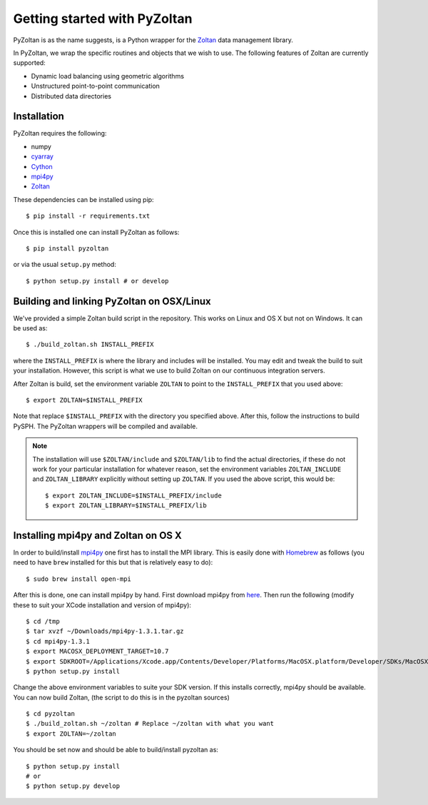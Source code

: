 ==============================
Getting started with PyZoltan
==============================


PyZoltan is as the name suggests, is a Python wrapper for the Zoltan_
data management library.

In PyZoltan, we wrap the specific routines and objects that we wish to
use. The following features of Zoltan are currently supported:

- Dynamic load balancing using geometric algorithms
- Unstructured point-to-point communication
- Distributed data directories

.. _Zoltan: http://www.cs.sandia.gov/Zoltan/

Installation
-------------

PyZoltan requires the following:

- numpy
- cyarray_
- Cython_
- mpi4py_
- Zoltan_


.. _mpi4py: http://mpi4py.scipy.org/
.. _Cython: https://cython.org
.. _cyarray: https://github.com/pypr/cyarray

These dependencies can be installed using pip::

  $ pip install -r requirements.txt

Once this is installed one can install PyZoltan as follows::

  $ pip install pyzoltan

or via the usual ``setup.py`` method::

  $ python setup.py install # or develop


Building and linking PyZoltan on OSX/Linux
-------------------------------------------

We've provided a simple Zoltan build script in the repository.  This works on
Linux and OS X but not on Windows.  It can be used as::

    $ ./build_zoltan.sh INSTALL_PREFIX

where the ``INSTALL_PREFIX`` is where the library and includes will be
installed.  You may edit and tweak the build to suit your installation.
However, this script is what we use to build Zoltan on our continuous
integration servers.

After Zoltan is build, set the environment variable ``ZOLTAN`` to point to the
``INSTALL_PREFIX`` that you used above::

    $ export ZOLTAN=$INSTALL_PREFIX

Note that replace ``$INSTALL_PREFIX`` with the directory you specified above.
After this, follow the instructions to build PySPH. The PyZoltan wrappers will
be compiled and available.

.. note::

    The installation will use ``$ZOLTAN/include`` and ``$ZOLTAN/lib`` to find
    the actual directories, if these do not work for your particular
    installation for whatever reason, set the environment variables
    ``ZOLTAN_INCLUDE`` and ``ZOLTAN_LIBRARY`` explicitly without setting up
    ``ZOLTAN``. If you used the above script, this would be::

        $ export ZOLTAN_INCLUDE=$INSTALL_PREFIX/include
        $ export ZOLTAN_LIBRARY=$INSTALL_PREFIX/lib


Installing mpi4py and Zoltan on OS X
--------------------------------------


In order to build/install mpi4py_ one first has to install the MPI library.
This is easily done with Homebrew_ as follows (you need to have ``brew``
installed for this but that is relatively easy to do)::

    $ sudo brew install open-mpi

After this is done, one can install mpi4py by hand.  First download mpi4py
from `here <https://pypi.python.org/pypi/mpi4py>`_. Then run the following
(modify these to suit your XCode installation and version of mpi4py)::

    $ cd /tmp
    $ tar xvzf ~/Downloads/mpi4py-1.3.1.tar.gz
    $ cd mpi4py-1.3.1
    $ export MACOSX_DEPLOYMENT_TARGET=10.7
    $ export SDKROOT=/Applications/Xcode.app/Contents/Developer/Platforms/MacOSX.platform/Developer/SDKs/MacOSX10.7.sdk/
    $ python setup.py install

Change the above environment variables to suite your SDK version. If this
installs correctly, mpi4py should be available. You can now build Zoltan, (the
script to do this is in the pyzoltan sources) ::

    $ cd pyzoltan
    $ ./build_zoltan.sh ~/zoltan # Replace ~/zoltan with what you want
    $ export ZOLTAN=~/zoltan

You should be set now and should be able to build/install pyzoltan as::

  $ python setup.py install
  # or
  $ python setup.py develop

.. _Homebrew: http://brew.sh/
